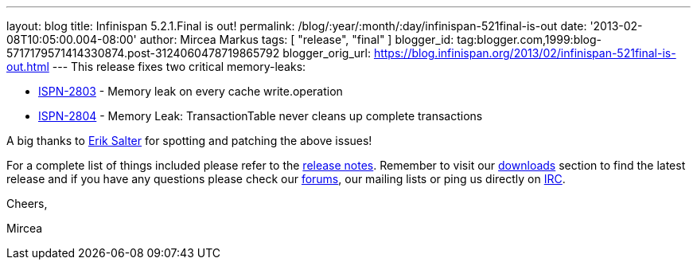 ---
layout: blog
title: Infinispan 5.2.1.Final is out!
permalink: /blog/:year/:month/:day/infinispan-521final-is-out
date: '2013-02-08T10:05:00.004-08:00'
author: Mircea Markus
tags: [ "release",
"final"
]
blogger_id: tag:blogger.com,1999:blog-5717179571414330874.post-3124060478719865792
blogger_orig_url: https://blog.infinispan.org/2013/02/infinispan-521final-is-out.html
---
This release fixes two critical memory-leaks:

* https://issues.jboss.org/browse/ISPN-2803[ISPN-2803] - Memory leak on
every cache write.operation
* https://issues.jboss.org/browse/ISPN-2804[ISPN-2804] - Memory Leak:
TransactionTable never cleans up complete transactions

A big thanks to http://www.linkedin.com/pub/dir/Erik/Salter[Erik Salter]
for spotting and patching the above issues!



For a complete list of things included please refer to
the https://issues.jboss.org/secure/ReleaseNote.jspa?projectId=12310799&version=12320700[release
notes]. Remember to visit
our http://www.jboss.org/infinispan/downloads[downloads] section to find
the latest release and if you have any questions please check
our http://www.jboss.org/infinispan/forums[forums], our mailing lists or
ping us directly on irc://irc.freenode.org/infinispan[IRC].



Cheers,

Mircea




